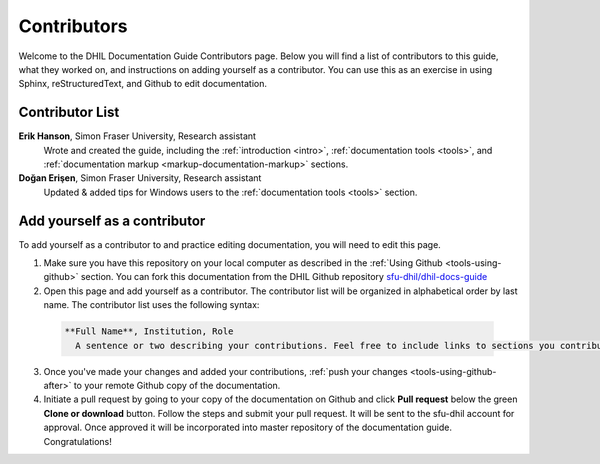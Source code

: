 Contributors
============

Welcome to the DHIL Documentation Guide Contributors page. Below you will find a list of contributors to this guide, what they worked on, and instructions on adding yourself as a contributor. You can use this as an exercise in using Sphinx, reStructuredText, and Github to edit documentation.

Contributor List
----------------

**Erik Hanson**, Simon Fraser University, Research assistant
  Wrote and created the guide, including the :ref:`introduction <intro>`, :ref:`documentation tools <tools>`, and :ref:`documentation markup <markup-documentation-markup>` sections.

**Doğan Erişen**, Simon Fraser University, Research assistant
  Updated & added tips for Windows users to the :ref:`documentation tools <tools>` section.

Add yourself as a contributor
-----------------------------

To add yourself as a contributor to and practice editing documentation, you will need to edit this page.

1. Make sure you have this repository on your local computer as described in the :ref:`Using Github <tools-using-github>` section. You can fork this documentation from the DHIL Github repository `sfu-dhil/dhil-docs-guide <https://github.com/sfu-dhil/dhil-docs-guide>`_

2. Open this page and add yourself as a contributor. The contributor list will be organized in alphabetical order by last name. The contributor list uses the following syntax:

  .. code-block:: rst

    **Full Name**, Institution, Role
      A sentence or two describing your contributions. Feel free to include links to sections you contribute to using this formatting: :ref:`link wording` <link-target>`.

3. Once you've made your changes and added your contributions, :ref:`push your changes <tools-using-github-after>` to your remote Github copy of the documentation.

4. Initiate a pull request by going to your copy of the documentation on Github and click **Pull request** below the green **Clone or download** button. Follow the steps and submit your pull request. It will be sent to the sfu-dhil account for approval. Once approved it will be incorporated into master repository of the documentation guide. Congratulations!
